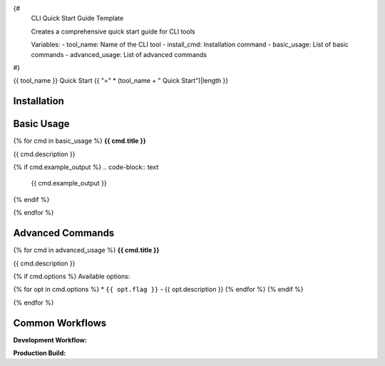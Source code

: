 {#
    CLI Quick Start Guide Template
    
    Creates a comprehensive quick start guide for CLI tools
    
    Variables:
    - tool_name: Name of the CLI tool
    - install_cmd: Installation command
    - basic_usage: List of basic commands
    - advanced_usage: List of advanced commands
#}

{{ tool_name }} Quick Start
{{ "=" * (tool_name + " Quick Start")|length }}

Installation
------------

.. prompt:: bash

   $ {{ install_cmd }}

Basic Usage
-----------

{% for cmd in basic_usage %}
**{{ cmd.title }}**

.. prompt:: bash

   $ {{ cmd.command }}

{{ cmd.description }}

{% if cmd.example_output %}
.. code-block:: text

   {{ cmd.example_output }}
{% endif %}

{% endfor %}

Advanced Commands
-----------------

{% for cmd in advanced_usage %}
**{{ cmd.title }}**

.. prompt:: bash

   $ {{ cmd.command }}

{{ cmd.description }}

{% if cmd.options %}
Available options:

{% for opt in cmd.options %}
* ``{{ opt.flag }}`` - {{ opt.description }}
{% endfor %}
{% endif %}

{% endfor %}

Common Workflows
----------------

**Development Workflow:**

.. prompt:: bash

   $ poetry install --with docs
   $ poetry run sphinx-build -b html docs/source docs/build
   $ poetry run sphinx-autobuild docs/source docs/build

**Production Build:**

.. prompt:: bash

   $ poetry install --only main --only docs
   $ poetry run sphinx-build -b html -W docs/source docs/build